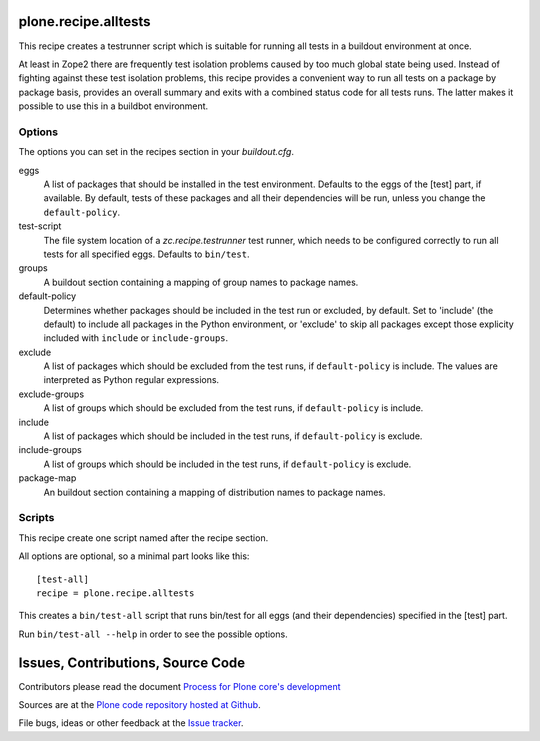 plone.recipe.alltests
=====================

This recipe creates a testrunner script which is suitable for running all
tests in a buildout environment at once.

At least in Zope2 there are frequently test isolation problems caused by too
much global state being used. Instead of fighting against these test isolation
problems, this recipe provides a convenient way to run all tests on a package
by package basis, provides an overall summary and exits with a combined status
code for all tests runs. The latter makes it possible to use this in a
buildbot environment.


Options
-------

The options you can set in the recipes section in your `buildout.cfg`.

eggs
  A list of packages that should be installed in the test environment.
  Defaults to the eggs of the [test] part, if available.
  By default, tests of these packages and all their dependencies will be run,
  unless you change the ``default-policy``.

test-script
  The file system location of a `zc.recipe.testrunner` test runner, which
  needs to be configured correctly to run all tests for all specified eggs.
  Defaults to ``bin/test``.

groups
  A buildout section containing a mapping of group names to package names.

default-policy
  Determines whether packages should be included in the test run or excluded,
  by default. Set to 'include' (the default) to include all packages in the
  Python environment, or 'exclude' to skip all packages except those
  explicity included with ``include`` or ``include-groups``.

exclude
  A list of packages which should be excluded from the test runs, if
  ``default-policy`` is include. The values are interpreted as Python
  regular expressions.

exclude-groups
  A list of groups which should be excluded from the test runs, if
  ``default-policy`` is include.

include
  A list of packages which should be included in the test runs, if
  ``default-policy`` is exclude.

include-groups
  A list of groups which should be included in the test runs, if
  ``default-policy`` is exclude.

package-map
  An buildout section containing a mapping of distribution names to package
  names.


Scripts
-------

This recipe create one script named after the recipe section.

All options are optional, so a minimal part looks like this::

  [test-all]
  recipe = plone.recipe.alltests

This creates a ``bin/test-all`` script that runs bin/test for all eggs (and
their dependencies) specified in the [test] part.

Run ``bin/test-all --help`` in order to see the possible options.



Issues, Contributions, Source Code
==================================

Contributors please read the document `Process for Plone core's development <http://docs.plone.org/develop/plone-coredev/index.html>`_

Sources are at the `Plone code repository hosted at Github <https://github.com/plone/plone.recipe.alltests>`_.

File bugs, ideas or other feedback at the `Issue tracker <https://github.com/plone/plone.recipe.alltests/issues>`_.
